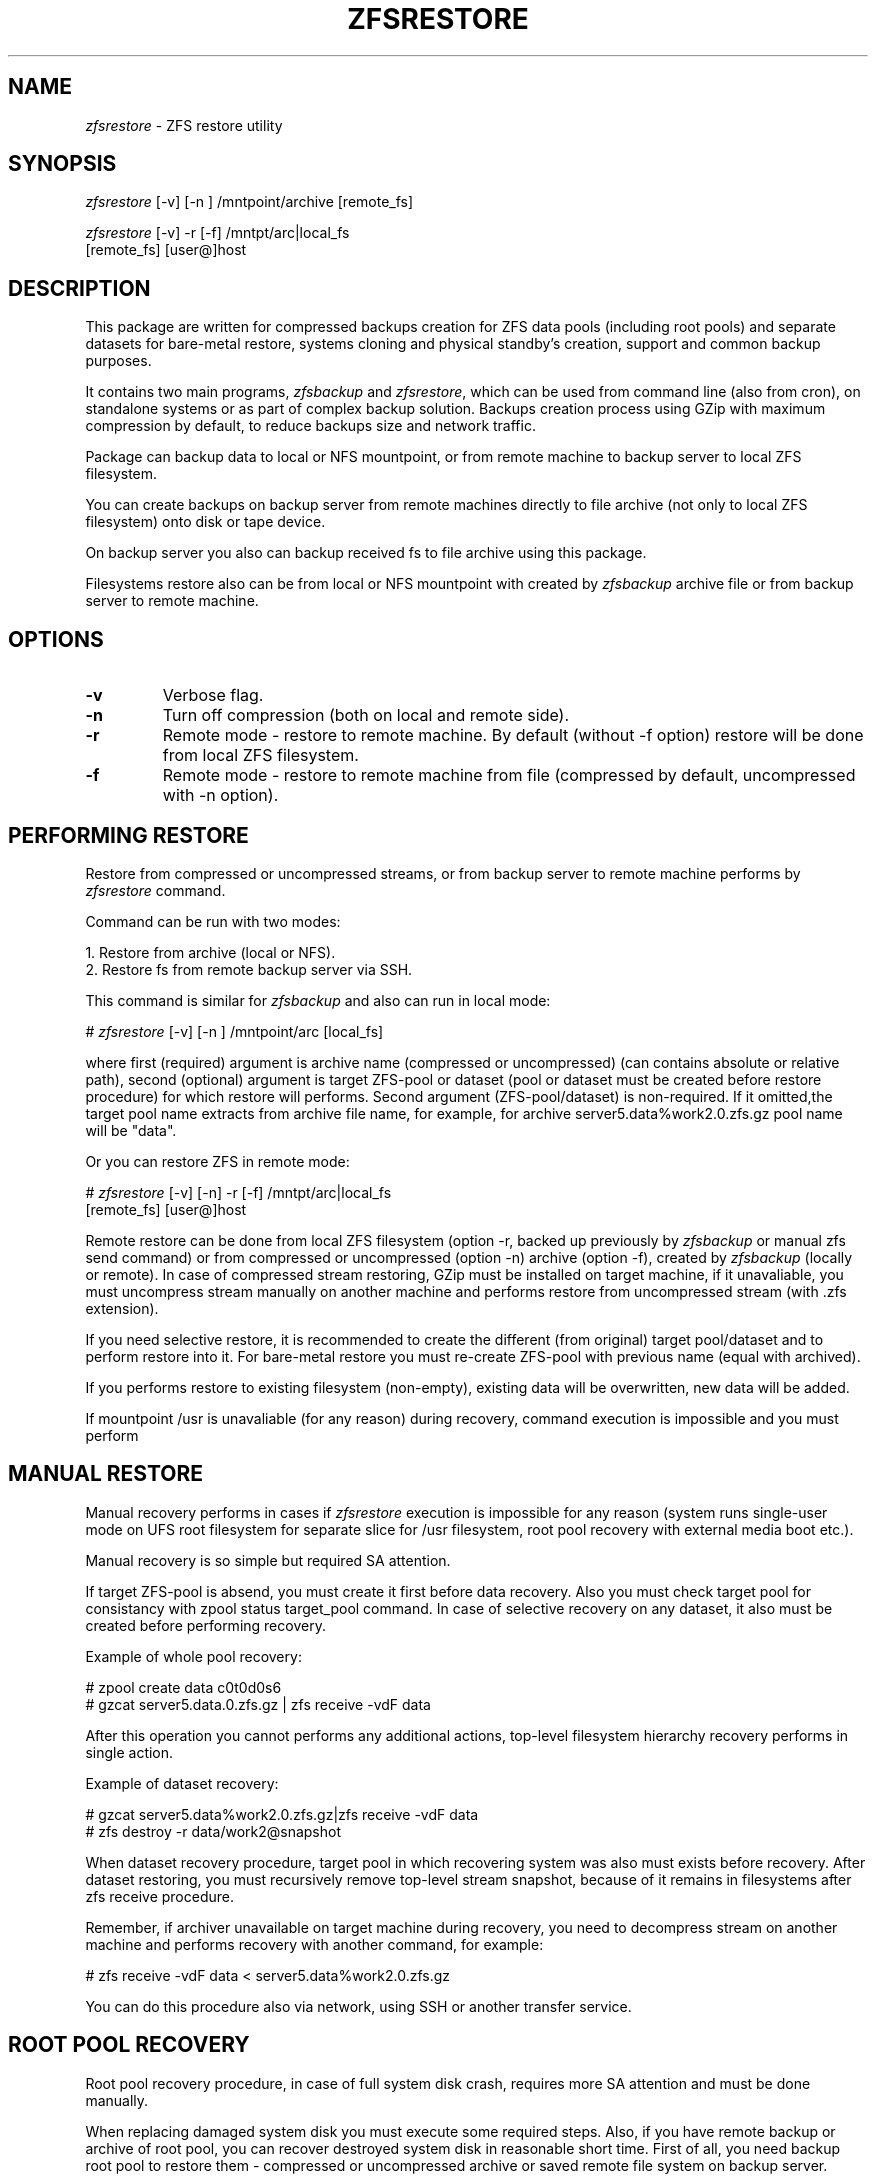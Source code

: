 .\" Copyright 2009,2016 Yuri Voinov"
.\" Copyright (c) 2009,2016 Yuri Voinov Lab. All Rights Reserved"

.nr N 10
.nr D 5
.TH ZFSRESTORE 1M "22 October 2009"
.UC 4

.br
.SH NAME
.br
\fIzfsrestore\fR \- ZFS restore utility
.br

.br
.SH SYNOPSIS

.br
\fIzfsrestore\fR [-v] [-n ] /mntpoint/archive [remote_fs]
.br

.br
\fIzfsrestore\fR [-v] -r [-f] /mntpt/arc|local_fs
                        [remote_fs] [user@]host
.br

.br
.SH DESCRIPTION

.br
This package are written for compressed backups creation for ZFS data pools (including root pools) and separate datasets for bare-metal restore, systems cloning and physical standby's creation, support and common backup purposes.

It contains two main programs, \fIzfsbackup\fR and \fIzfsrestore\fR, which can be used from command line (also from cron), on standalone systems or as part of complex backup solution. Backups creation process using GZip with maximum compression by default, to reduce backups size and network traffic.

Package can backup data to local or NFS mountpoint, or from remote machine to backup server to local ZFS filesystem.

You can create backups on backup server from remote machines directly to file archive (not only to local ZFS filesystem) onto disk or tape device.

On backup server you also can backup received fs to file archive using this package.

Filesystems restore also can be from local or NFS mountpoint with created by \fIzfsbackup\fR archive file or from backup server to remote machine.
.br

.br
.SH OPTIONS
.TP
.B \-v
Verbose flag.
.TP
.B \-n
Turn off compression (both on local and remote side).
.TP
.B \-r
Remote mode - restore to remote machine. By default (without -f option) restore will be done from local ZFS filesystem.
.TP
.B \-f
Remote mode - restore to remote machine from file (compressed by default, uncompressed with -n option).

.SH PERFORMING RESTORE

.br
Restore from compressed or uncompressed streams, or from backup server to remote machine performs by \fIzfsrestore\fR command.

.br
Command can be run with two modes:

1. Restore from archive (local or NFS).
.br
2. Restore fs from remote backup server via SSH.

.br
This command is similar for \fIzfsbackup\fR and also can run in local mode:

# \fIzfsrestore\fR [-v] [-n ] /mntpoint/arc [local_fs]

where first (required) argument is archive name (compressed or uncompressed) (can contains absolute or relative path), second (optional) argument is target ZFS-pool or dataset (pool or dataset must be created before restore procedure) for which restore will performs. Second argument (ZFS-pool/dataset) is non-required. If it omitted,the target pool name extracts from archive file name, for example, for archive server5.data%work2.0.zfs.gz pool name will be "data".

Or you can restore ZFS in remote mode:

# \fIzfsrestore\fR [-v] [-n] -r [-f] /mntpt/arc|local_fs
                               [remote_fs] [user@]host

Remote restore can be done from local ZFS filesystem (option -r, backed up previously by \fIzfsbackup\fR or manual zfs send command) or from compressed or uncompressed (option -n) archive (option -f), created by \fIzfsbackup\fR (locally or remote). In case of compressed stream restoring, GZip must be installed on target machine, if it unavaliable, you must uncompress stream manually on another machine and performs restore from uncompressed stream (with .zfs extension). 

If you need selective restore, it is recommended to create the different (from  original) target pool/dataset and to perform restore into  it. For bare-metal restore you must re-create ZFS-pool with previous name (equal with archived).

If you performs restore to existing filesystem (non-empty), existing data will be overwritten, new data will be added.

If mountpoint /usr is unavaliable (for any reason) during recovery, command execution is impossible and you must perform
.br

.br
.SH MANUAL RESTORE

.br
Manual recovery performs in cases if \fIzfsrestore\fR execution is impossible for any reason (system runs single-user mode on UFS root filesystem for separate slice for /usr filesystem, root pool recovery with external media boot etc.).
.br

.br
Manual recovery is so simple but required SA attention.
.br

.br
If target ZFS-pool is absend, you must create it first before data recovery. Also you must check target pool for consistancy with zpool status target_pool command. In case of selective recovery on any dataset, it also must be created before performing recovery.
.br

.br
Example of whole pool recovery:

# zpool create data c0t0d0s6
.br
# gzcat server5.data.0.zfs.gz | zfs receive -vdF data

.br
After this operation you cannot performs any additional actions, top-level filesystem hierarchy recovery performs in single action.
.br

.br
Example of dataset recovery:

# gzcat server5.data%work2.0.zfs.gz|zfs receive -vdF data
.br
# zfs destroy -r data/work2@snapshot

.br
When dataset recovery procedure, target pool in which recovering system was also must exists before recovery. After dataset restoring, you must recursively remove top-level stream snapshot, because of it remains in filesystems after zfs receive procedure. 
.br

.br
Remember, if archiver unavailable on target machine during recovery, you need to decompress stream on another machine and performs recovery with another command, for example:
.br

.br
# zfs receive -vdF data < server5.data%work2.0.zfs.gz
.br

.br
You can do this procedure also via network, using SSH or another transfer service.
.br

.br
.SH ROOT POOL RECOVERY

.br
Root pool recovery procedure, in case of full system disk crash, requires more SA attention and must be done manually.

When replacing damaged system disk you must execute some required steps. Also, if you have remote backup or archive of root pool, you can recover destroyed system disk in reasonable short time. First of all, you need backup root pool to restore them - compressed or uncompressed archive or saved remote file system on backup server.

Recovery procedure steps completely described below.

1. You need to boot up crached system from external media - DVD, CD, USB or network:

ok boot cdrom

or

ok boot net

2. You need to configure remote access for R-utilities on backup server, which is contains backup (archive or received filesystem), and start network services:

backup_server# netservices open
.br
backup_server# vi /.rhosts
.br
backup_server# vi /etc/hosts_equiv

If backup server has running IPF, you need to grant access from recovering machine.

3. When system disc is physically damaged and you want to replace it, you need to relabel new disk and make slices on it. Disk label type must be SMI.

4. You need recreate root pool on recovering machine, for example:

# zpool create -f -o failmode=continue -R /a -m legacy rpool
                                                    c0t0d0s0

5. You need to install boot blocks on new disk:

# installboot -F zfs 
  /usr/platform/`uname -i`/lib/fs/zfs/bootblk
                           /dev/rdsk/c0t0d0s0

or

# installgrub /boot/grub/stage1 /boot/grub/stage2
                               /dev/rdsk/c0t0d0s0

6. The next step is recursive snapshot receiving and pool recovery from remote backup server:

# rsh backup_server zfs send backup_data/rpool|zfs receive -Fdv rpool

or from compressed archive on remote backup server:

# rsh backup_server gzip -c -d pegasus.rpool.0.zfs.gz|zfs receive -Fdv rpool

You can also recover root pool directly from local archive copy, contains on local mounted USB-drive, for example (unarchived stream only, for compressed archive you must first decompress it following GZip unavailablilty in single user mode when bootinog from distribution media):

# cd /usbmount
.br
# cat pegasus.rpool.0.zfs|zfs receive -dFv rpool

This step can required some time.

7. Be sure that root pool was successfully restored from backup with zfs list command.

8. You need to set bootfs property for root pool to correct (original) value:

# zpool set bootfs=rpool/ROOT/s10x_u8wos_08a rpool

Dump and swap devices recreation is not required if root pool backup  snapshot was recirsive or was done with \fIzfsbackup\fR. Recursive snapshot contains dump and swap devices and they will be recreated during recovery automatically.

9. Reboot system from recovered snapshot:

# init 6
.br

.br
.SH SEE ALSO

.br
   \fIzfsbackup\fR (1M), zfs (1M), zpool (1M), gzip (1M), ssh (1M)
.br

.SH NOTES

Against pool recreation and recovery you can use (starting from 10/09) zflash functionality and recover root pool with JumpStart flash install from uncompressed stream (archive) created by \fIzfsbackup\fR.

\fIzfsbackup\fR/\fIzfsrestore\fR works on Solaris 10 10/08 and above and OpenSolaris 2008.11 and above.

\fIzfsbackup\fR/\fIzfsrestore\fR supports ZFS archives creation and streams transfer from Solaris 10 8/07 (supports only non-root pools), from release 10/08 also supports ZFS root pools.

Suggesting use \fIzfsbackup\fR/\fIzfsrestore\fR in multi-user mode, when /usr mountpoint is completely available. Data recovery with \fIzfsrestore\fR recommended, but not required, also you can restore data from archives with manual procedure (as described in \fIzfsrestore\fR (1M)), because of backup is simple ZFS-stream (compressed with GZip or not) or received filesystem, which is meant, that you can use command /sbin/zfs receive to recovery.

ZRescue uses SSH for remote transfers. For huge data volumes it can generate heavy CPU usage on both hosts.

.br